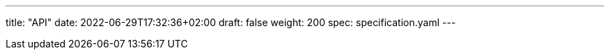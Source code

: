 ---
title: "API"
date: 2022-06-29T17:32:36+02:00
draft: false
weight: 200
spec: specification.yaml
---

